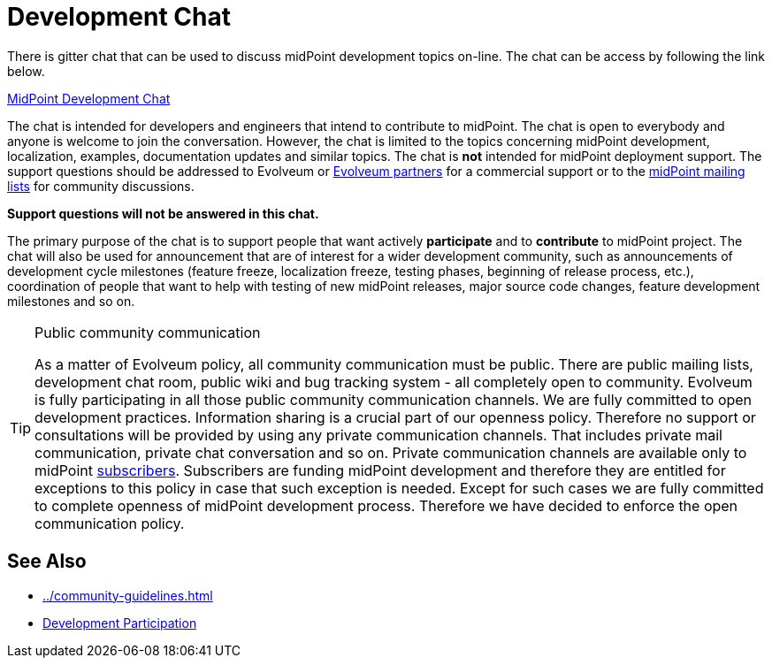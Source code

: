 = Development Chat
:page-wiki-name: Development Chat
:page-wiki-id: 21201035
:page-wiki-metadata-create-user: semancik
:page-wiki-metadata-create-date: 2015-10-09T20:06:23.571+02:00
:page-wiki-metadata-modify-user: semancik
:page-wiki-metadata-modify-date: 2020-03-11T17:22:22.648+01:00

There is gitter chat that can be used to discuss midPoint development topics on-line.
The chat can be access by following the link below.

link:https://gitter.im/Evolveum/midpoint[MidPoint Development Chat]

The chat is intended for developers and engineers that intend to contribute to midPoint.
The chat is open to everybody and anyone is welcome to join the conversation.
However, the chat is limited to the topics concerning midPoint development, localization, examples, documentation updates and similar topics.
The chat is *not* intended for midPoint deployment support.
The support questions should be addressed to Evolveum or link:https://evolveum.com/about-us/partners/[Evolveum partners] for a commercial support or to the link:http://lists.evolveum.com/[midPoint mailing lists] for community discussions.

*Support questions will not be answered in this chat.*

The primary purpose of the chat is to support people that want actively *participate* and to *contribute* to midPoint project.
The chat will also be used for announcement that are of interest for a wider development community, such as announcements of development cycle milestones (feature freeze, localization freeze, testing phases, beginning of release process, etc.), coordination of people that want to help with testing of new midPoint releases, major source code changes, feature development milestones and so on.

[TIP]
.Public community communication
====
As a matter of Evolveum policy, all community communication must be public.
There are public mailing lists, development chat room, public wiki and bug tracking system - all completely open to community.
Evolveum is fully participating in all those public community communication channels.
We are fully committed to open development practices.
Information sharing is a crucial part of our openness policy.
Therefore no support or consultations will be provided by using any private communication channels.
That includes private mail communication, private chat conversation and so on.
Private communication channels are available only to midPoint xref:/support/subscription-sponsoring/[subscribers]. Subscribers are funding midPoint development and therefore they are entitled for exceptions to this policy in case that such exception is needed.
Except for such cases we are fully committed to complete openness of midPoint development process.
Therefore we have decided to enforce the open communication policy.

====


==  See Also

* xref:../community-guidelines.adoc[]

* xref:/community/development/[Development Participation]